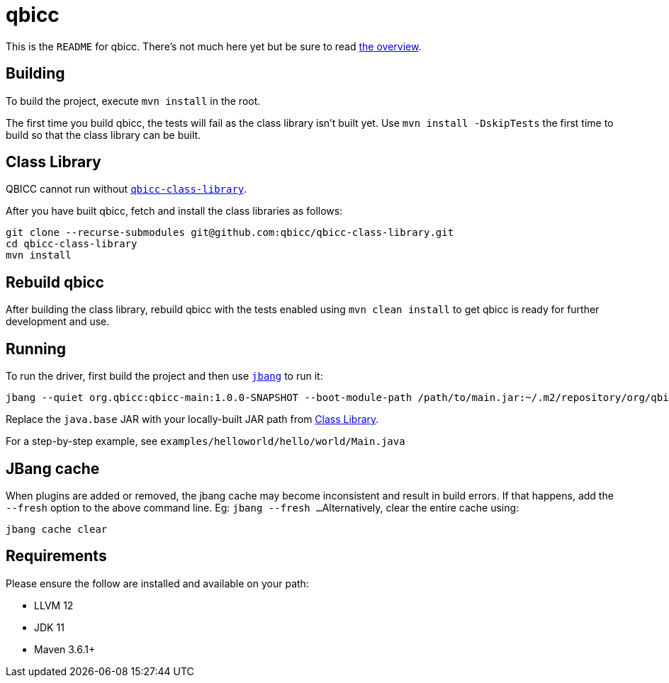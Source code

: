 = qbicc

This is the `README` for qbicc.  There's not much here yet but be sure to read link:Overview.adoc[the overview].

== Building

To build the project, execute `mvn install` in the root.

The first time you build qbicc, the tests will fail as the class library isn't built yet.  Use
`mvn install -DskipTests` the first time to build so that the class library can be built.

== Class Library

QBICC cannot run without https://github.com/qbicc/qbicc-class-library[`qbicc-class-library`].

After you have built qbicc, fetch and install the class libraries as follows:

[source,shell]
-----
git clone --recurse-submodules git@github.com:qbicc/qbicc-class-library.git
cd qbicc-class-library
mvn install
-----

== Rebuild qbicc

After building the class library, rebuild qbicc with the tests enabled using `mvn clean install` to
get qbicc is ready for further development and use.


== Running

To run the driver, first build the project and then use https://jbang.dev[`jbang`] to run it:

[source,shell]
-----
jbang --quiet org.qbicc:qbicc-main:1.0.0-SNAPSHOT --boot-module-path /path/to/main.jar:~/.m2/repository/org/qbicc/rt/qbicc-rt-java.base/11.0.1-SNAPSHOT/qbicc-rt-java.base-11.0.1-SNAPSHOT.jar:~/.m2/repository/org/qbicc/qbicc-runtime-unwind/1.0.0-SNAPSHOT/qbicc-runtime-unwind-1.0.0-SNAPSHOT.jar:~/.m2/repository/org/qbicc/qbicc-runtime-api/1.0.0-SNAPSHOT/qbicc-runtime-api-1.0.0-SNAPSHOT.jar:~/.m2/repository/org/qbicc/qbicc-runtime-gc-nogc/1.0.0-SNAPSHOT/qbicc-runtime-gc-nogc-1.0.0-SNAPSHOT.jar:~/.m2/repository/org/qbicc/qbicc-runtime-main/1.0.0-SNAPSHOT/qbicc-runtime-main-1.0.0-SNAPSHOT.jar --output-path /tmp/output hello/world/Main
-----

Replace the `java.base` JAR with your locally-built JAR path from <<Class Library>>.

For a step-by-step example, see `examples/helloworld/hello/world/Main.java`

== JBang cache

When plugins are added or removed, the jbang cache may become inconsistent and result in build errors.
If that happens, add the `--fresh` option to the above command line. Eg: `jbang --fresh ...`
Alternatively, clear the entire cache using:
[source,shell]
-----
jbang cache clear
-----

== Requirements

Please ensure the follow are installed and available on your path:

* LLVM 12
* JDK 11
* Maven 3.6.1+